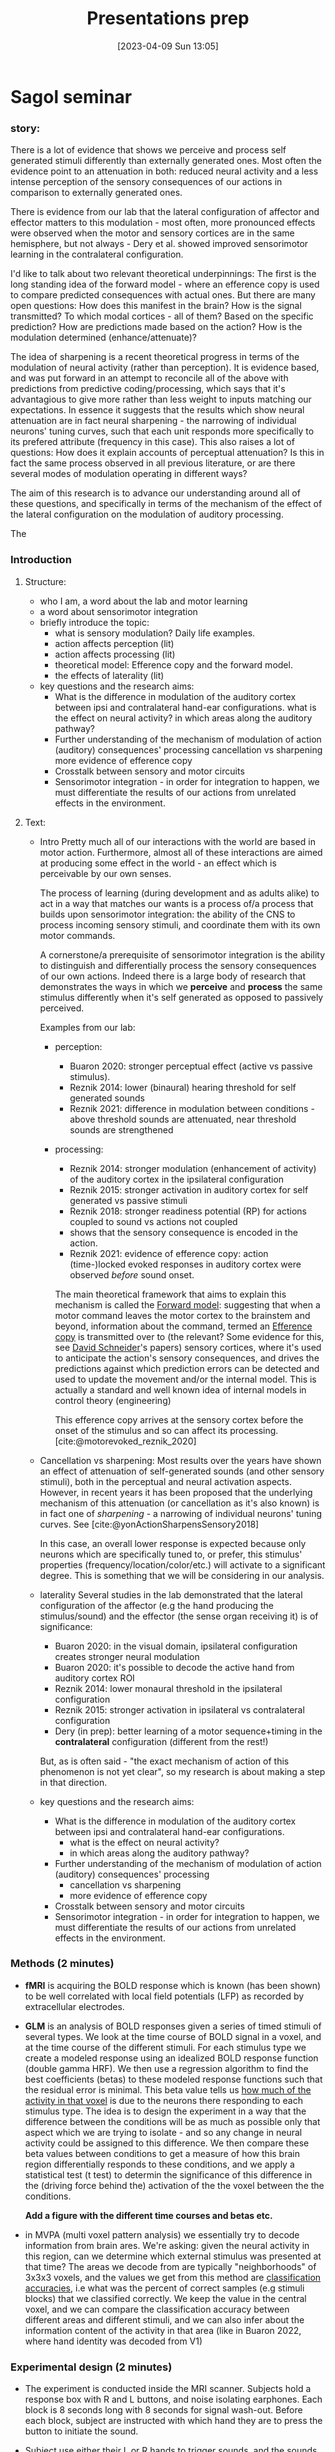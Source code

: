#+title:      Presentations prep
#+date:       [2023-04-09 Sun 13:05]
#+filetags:   :thesis:
#+identifier: 20230409T130534


* Sagol seminar

*** story:
There is a lot of evidence that shows we perceive and process self generated stimuli differently than externally generated ones.
Most often the evidence point to an attenuation in both: reduced neural activity and a less intense perception of the sensory consequences of our actions in comparison to externally generated ones.

There is evidence from our lab that the lateral configuration of affector and effector matters to this modulation - most often, more pronounced effects were observed when the motor and sensory cortices are in the same hemisphere, but not always - Dery et al. showed improved sensorimotor learning in the contralateral configuration.

I'd like to talk about two relevant theoretical underpinnings:
The first is the long standing idea of the forward model - where an efference copy is used to compare predicted consequences with actual ones. But there are many open questions:
How does this manifest in the brain?
How is the signal transmitted?
To which modal cortices - all of them? Based on the specific prediction?
How are predictions made based on the action?
How is the modulation determined (enhance/attenuate)?

The idea of sharpening is a recent theoretical progress in terms of the modulation of neural activity (rather than perception).
It is evidence based, and was put forward in an attempt to reconcile all of the above with predictions from predictive coding/processing, which says that it's advantagious to give more rather than less weight to inputs matching our expectations.
In essence it suggests that the results which show neural attenuation are in fact neural sharpening - the narrowing of individual neurons' tuning curves, such that each unit responds more specifically to its prefered attribute (frequency in this case). This also raises a lot of questions:
How does it explain accounts of perceptual attenuation?
Is this in fact the same process observed in all previous literature, or are there several modes of modulation operating in different ways?

The aim of this research is to advance our understanding around all of these questions, and specifically in terms of the mechanism of the effect of the lateral configuration on the modulation of auditory processing.

The


*** Introduction


***** Structure:
         - who I am, a word about the lab and motor learning
         - a word about sensorimotor integration
         - briefly introduce the topic:
             + what is sensory modulation? Daily life examples.
             + action affects perception (lit)
             + action affects processing (lit)
             + theoretical model: Efference copy and the forward model.
             + the effects of laterality (lit)
         - key questions and the research aims:
             + What is the difference in modulation of the auditory cortex between ipsi and contralateral hand-ear configurations.
                 what is the effect on neural activity?
                 in which areas along the auditory pathway?
             + Further understanding of the mechanism of modulation of action (auditory) consequences' processing
                 cancellation vs sharpening
                 more evidence of efference copy
             + Crosstalk between sensory and motor circuits
             + Sensorimotor integration - in order for integration to happen, we must differentiate the results of our actions from unrelated effects in the environment.
***** Text:
- Intro
     Pretty much all of our interactions with the world are based in motor action. Furthermore, almost all of these interactions are aimed at producing some effect in the world - an effect which is perceivable by our own senses.

     The process of learning (during development and as adults alike) to act in a way that matches our wants is a process of/a process that builds upon sensorimotor integration: the ability of the CNS to process incoming sensory stimuli, and coordinate them with its own motor commands.

     A cornerstone/a prerequisite of sensorimotor integration is the ability to distinguish and differentially process the sensory consequences of our own actions. Indeed there is a large body of research that demonstrates the ways in which we *perceive* and *process* the same stimulus differently when it's self generated as opposed to passively perceived.

     Examples from our lab:
    - perception:
        + Buaron 2020: stronger perceptual effect (active vs passive stimulus).
        + Reznik 2014: lower (binaural) hearing threshold for self generated sounds
        + Reznik 2021: difference in modulation between conditions - above threshold sounds are attenuated, near threshold sounds are strengthened
    - processing:
        + Reznik 2014: stronger modulation (enhancement of activity) of the auditory cortex in the ipsilateral configuration
        + Reznik 2015: stronger activation in auditory cortex for self generated vs passive stimuli
        + Reznik 2018: stronger readiness potential (RP) for actions coupled to sound vs actions not coupled
        + shows that the sensory consequence is encoded in the action.
        + Reznik 2021: evidence of efference copy: action (time-)locked evoked responses in auditory cortex were observed /before/ sound onset.

        The main theoretical framework that aims to explain this mechanism is called the [[denote:20230410T144059][Forward model]]: suggesting that when a motor command leaves the motor cortex to the brainstem and beyond, information about the command, termed an [[denote:20230402T112858][Efference copy]] is transmitted over to (the relevant? Some evidence for this, see [[denote:20230411T171156][David Schneider]]'s papers) sensory cortices, where it's used to anticipate the action's sensory consequences, and drives the predictions against which prediction errors can be detected and used to update the movement and/or the internal model.
        This is actually a standard and well known idea of internal models in control theory (engineering)

        This efference copy arrives at the sensory cortex before the onset of the stimulus and so can affect its processing. [cite:@motorevoked_reznik_2020]

- Cancellation vs sharpening:
        Most results over the years have shown an effect of attenuation of self-generated sounds (and other sensory stimuli), both in the perceptual and neural activation aspects.
        However, in recent years it has been proposed that the underlying mechanism of this attenuation (or cancellation as it's also known) is in fact one of /sharpening/ - a narrowing of individual neurons' tuning curves. See [cite:@yonActionSharpensSensory2018]

        In this case, an overall lower response is expected because only neurons which are specifically tuned to, or prefer, this stimulus' properties (frequency/location/color/etc.) will activate to a significant degree.
        This is something that we will be considering in our analysis.

- laterality
       Several studies in the lab demonstrated that the lateral configuration of the affector (e.g the hand producing the stimulus/sound) and the effector (the sense organ receiving it) is of significance:
    * Buaron 2020: in the visual domain, ipsilateral configuration creates stronger neural modulation
    * Buaron 2020: it's possible to decode the active hand from auditory cortex ROI
    * Reznik 2014: lower monaural threshold in the ipsilateral configuration
    * Reznik 2015: stronger activation in ipsilateral vs contralateral configuration
    * Dery (in prep): better learning of a motor sequence+timing in the *contralateral* configuration (different from the rest!)

    But, as is often said - "the exact mechanism of action of this phenomenon is not yet clear", so my research is about making a step in that direction.

- key questions and the research aims:
    * What is the difference in modulation of the auditory cortex between ipsi and contralateral hand-ear configurations.
        - what is the effect on neural activity?
        - in which areas along the auditory pathway?
    * Further understanding of the mechanism of modulation of action (auditory) consequences' processing
        - cancellation vs sharpening
        - more evidence of efference copy
    * Crosstalk between sensory and motor circuits
    * Sensorimotor integration - in order for integration to happen, we must differentiate the results of our actions from unrelated effects in the environment.

*** Methods (2 minutes)
     - *fMRI* is acquiring the BOLD response which is known (has been shown) to be well correlated with local field potentials (LFP) as recorded by extracellular electrodes.
     - *GLM* is an analysis of BOLD responses given a series of timed stimuli of several types. We look at the time course of BOLD signal in a voxel, and at the time course of the different stimuli. For each stimulus type we create a modeled response using an idealized BOLD response function (double gamma HRF). We then use a regression algorithm to find the best coefficients (betas) to these modeled response functions such that the residual error is minimal.
       This beta value tells us _how much of the activity in that voxel_ is due to the neurons there responding to each stimulus type. The idea is to design the experiment in a way that the difference between the conditions will be as much as possible only that aspect which we are trying to isolate - and so any change in neural activity could be assigned to this difference.
       We then compare these beta values between conditions to get a measure of how this brain region differentially responds to these conditions, and we apply a statistical test (t test) to determin the significance of this difference in the (driving force behind the) activation of the the voxel between the the conditions.

       *Add a figure with the different time courses and betas etc.*
     #+attr_org: :width 500
        [[file:c:/Users/Jonathan/notes/images/20230409T130534--presentations-prep__thesis.org_20230412_104736_eItKLw.png]]
       [[file:c:/Users/Jonathan/notes/images/20230409T130534--presentations-prep__thesis.org_20230412_104815_wJRqB8.png]]
       [[file:c:/Users/Jonathan/notes/images/20230409T130534--presentations-prep__thesis.org_20230412_104904_jmaYjO.png]]
     - in MVPA (multi voxel pattern analysis) we essentially try to decode information from brain ares. We're asking: given the neural activity in this region, can we determine which external stimulus was presented at that time?
       The areas we decode from are typically "neighborhoods" of 3x3x3 voxels, and the values we get from this method are _classification accuracies_, i.e what was the percent of correct samples (e.g stimuli blocks) that we classified correctly.
       We keep the value in the central voxel, and we can compare the classification accuracy between different areas and different stimuli, and we can also infer about the information content of the activity in that area (like in Buaron 2022, where hand identity was decoded from V1)

*** Experimental design (2 minutes)
     - The experiment is conducted inside the MRI scanner. Subjects hold a response box with R and L buttons, and noise isolating earphones. Each block is 8 seconds long with 8 seconds for signal wash-out. Before each block, subject are instructed with which hand they are to press the button to initiate the sound.
     - Subject use either their L or R hands to trigger sounds, and the sounds are presented monaurally.
     - There are 4 runs, each run is dedicated to a single ear.
     - The design is a 2x2, so we get all 4 combinations of (RH, LH)x(RE, LE)
     - The analysis is done per ear - so that each run can be analyzed separately.

     - GLM:
         + For the GLM part, the first-level will compare RH vs LH per run, the second-level will average the results per ear (so averaging two runs per each ear), and the third level will average and check for significance on the group level - averaging across subjects.
         + All of the above is done on ROIs based on a motor and auditory localizers run before the main experimental part

     - MVPA:
         + Using MVPA, we can check if it's possible to decode (=classify) the identity of the hand which was the affector (like in Buaron 2020), and whether there's a difference in the classification accuracy between the contra and ipsi configurations
         + This will be done in anatomical ROIs (based on an atlas), to check for effects in specific parts of the auditory pathway
         + also using MVPA, if there's simply an overall attenuation in neural response to self-generated stimuli, we'd expect to see a decline in classification accuracy, while a mechanism of sharpening should yield similar classification accuracies beteween self- and externally-generated sounds.
             *However, we can't run this analysis with the data collected in this experiment - since we don't have passive and self-generated blocks in the same run, and so we can't compare them.*


*** Results (2-3 minutes)
   So far I only have data from two pilot runs which just shows a sanity check that the auditory and motor cortices are both activated.

*** Conclusion and implications (1-2 minutes)
     - Summarize the main conclusions you drew from your study
     - Discuss the implications of your findings and how they contribute to the field of audiomotor integration

*** Q&A (1-2 minutes)
